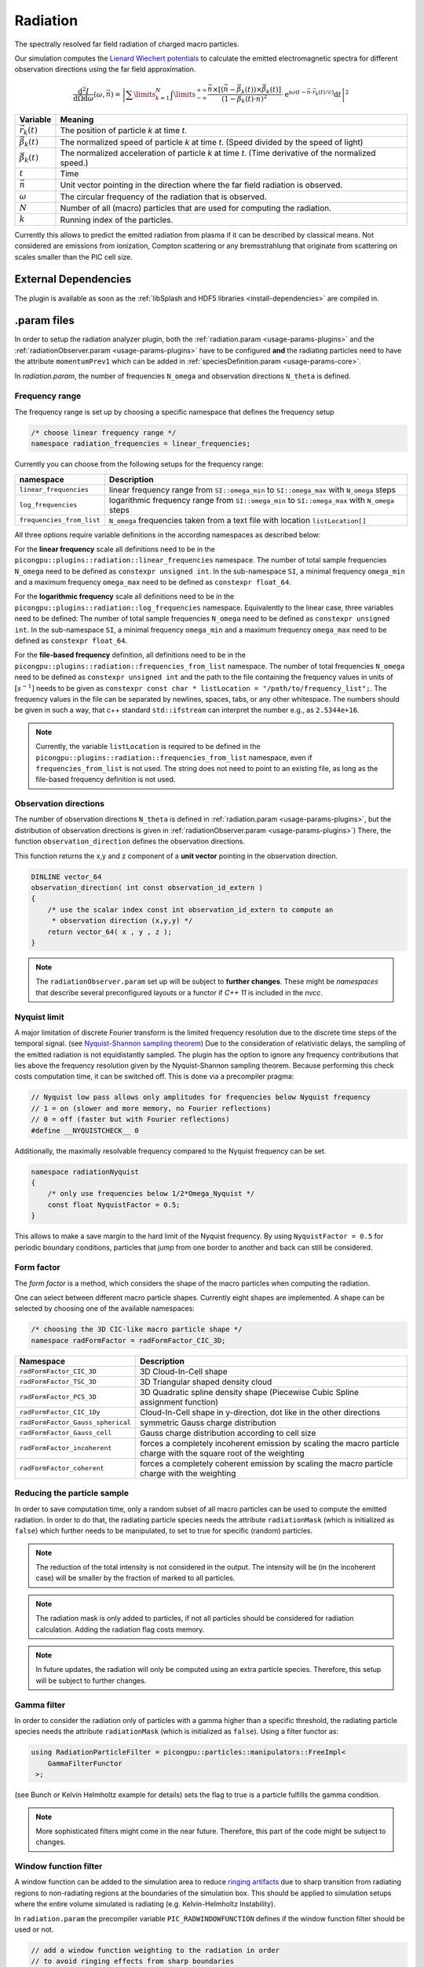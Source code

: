 .. _usage-plugins-radiation:

Radiation
---------

The spectrally resolved far field radiation of charged macro particles.

Our simulation computes the `Lienard Wiechert potentials <https://en.wikipedia.org/wiki/Li%C3%A9nard%E2%80%93Wiechert_potential>`_ to calculate the emitted electromagnetic spectra for different observation directions using the far field approximation.

.. math::

   \frac{\operatorname{d}^2I}{\operatorname{d}{\Omega}\operatorname{d}\omega}\left(\omega,\vec{n}\right)=\left|\sum\limits_{k=1}^{N}\int\limits_{-\infty}^{+\infty}\frac{\vec{n}\times\left[\left(\vec{n}-\vec{\beta}_k(t)\right)\times\dot{\vec{\beta}}_k(t)\right]}{\left(1-\vec{\beta}_k(t)\cdot\vec{n}\right)^2}\cdot\operatorname{e}^{\operatorname{i}\omega\left(t-\vec{n}\cdot\vec{r}_k(t)/c\right)}\operatorname{d}t\right|^2

============================== ================================================================================
Variable                       Meaning
============================== ================================================================================
:math:`\vec r_k(t)`            The position of particle *k* at time *t*.
:math:`\vec \beta_k(t)`        The normalized speed of particle *k* at time *t*.
                               (Speed divided by the speed of light)
:math:`\dot{\vec{\beta}}_k(t)` The normalized acceleration of particle *k* at time *t*.
                               (Time derivative of the normalized speed.)
:math:`t`                      Time
:math:`\vec n`                 Unit vector pointing in the direction where the far field radiation is observed.
:math:`\omega`                  The circular frequency of the radiation that is observed.
:math:`N`                      Number of all (macro) particles that are used for computing the radiation.
:math:`k`                      Running index of the particles.
============================== ================================================================================

Currently this allows to predict the emitted radiation from plasma if it can be described by classical means.
Not considered are emissions from ionization, Compton scattering or any bremsstrahlung that originate from scattering on scales smaller than the PIC cell size. 

External Dependencies
^^^^^^^^^^^^^^^^^^^^^

The plugin is available as soon as the :ref:`libSplash and HDF5 libraries <install-dependencies>` are compiled in.

.param files
^^^^^^^^^^^^

In order to setup the radiation analyzer plugin, both the :ref:`radiation.param <usage-params-plugins>` and the :ref:`radiationObserver.param <usage-params-plugins>` have to be configured **and** the radiating particles need to have the attribute ``momentumPrev1`` which can be added in :ref:`speciesDefinition.param <usage-params-core>`.

In *radiation.param*, the number of frequencies ``N_omega`` and observation directions ``N_theta`` is defined.

Frequency range
"""""""""""""""

The frequency range is set up by choosing a specific namespace that defines the frequency setup

.. code:: cpp

   /* choose linear frequency range */
   namespace radiation_frequencies = linear_frequencies;

Currently you can choose from the following setups for the frequency range:

============================= ==============================================================================================
namespace                     Description
============================= ==============================================================================================
``linear_frequencies``        linear frequency range from ``SI::omega_min`` to ``SI::omega_max`` with ``N_omega`` steps
``log_frequencies``           logarithmic frequency range from ``SI::omega_min`` to ``SI::omega_max`` with ``N_omega`` steps
``frequencies_from_list``     ``N_omega`` frequencies taken from a text file with location ``listLocation[]``
============================= ==============================================================================================



All three options require variable definitions in the according namespaces as described below:

For the **linear frequency** scale all definitions need to be in the ``picongpu::plugins::radiation::linear_frequencies`` namespace. 
The number of total sample frequencies ``N_omega`` need to be defined as ``constexpr unsigned int``.
In the sub-namespace ``SI``, a minimal frequency ``omega_min`` and a maximum frequency ``omega_max`` need to be defined as ``constexpr float_64``.

For the **logarithmic frequency** scale all definitions need to be in the ``picongpu::plugins::radiation::log_frequencies`` namespace. 
Equivalently to the linear case, three variables need to be defined: 
The number of total sample frequencies ``N_omega`` need to be defined as ``constexpr unsigned int``.
In the sub-namespace ``SI``, a minimal frequency ``omega_min`` and a maximum frequency ``omega_max`` need to be defined as ``constexpr float_64``.

For the **file-based frequency** definition,  all definitions need to be in the ``picongpu::plugins::radiation::frequencies_from_list`` namespace.
The number of total frequencies ``N_omega`` need to be defined as ``constexpr unsigned int``  and the path to the file containing the frequency values in units of :math:`[s^{-1}]` needs to be given as ``constexpr const char * listLocation = "/path/to/frequency_list";``.
The frequency values in the file can be separated by newlines, spaces, tabs, or any other whitespace. The numbers should be given in such a way, that c++ standard ``std::ifstream`` can interpret the number e.g., as ``2.5344e+16``. 

.. note::

   Currently, the variable ``listLocation`` is required to be defined in the ``picongpu::plugins::radiation::frequencies_from_list`` namespace, even if ``frequencies_from_list`` is not used.
   The string does not need to point to an existing file, as long as the file-based frequency definition is not used.


Observation directions
""""""""""""""""""""""

The number of observation directions ``N_theta`` is defined in :ref:`radiation.param <usage-params-plugins>`, but the distribution of observation directions is given in :ref:`radiationObserver.param <usage-params-plugins>`)
There, the function ``observation_direction`` defines the observation directions.

This function returns the x,y and z component of a **unit vector** pointing in the observation direction. 

.. code:: cpp

   DINLINE vector_64
   observation_direction( int const observation_id_extern )
   {
       /* use the scalar index const int observation_id_extern to compute an 
        * observation direction (x,y,y) */
       return vector_64( x , y , z );
   }

.. note::

   The ``radiationObserver.param`` set up will be subject to **further changes**.
   These might be *namespaces* that describe several preconfigured layouts or a functor if *C++ 11* is included in the *nvcc*.


Nyquist limit
"""""""""""""

A major limitation of discrete Fourier transform is the limited frequency resolution due to the discrete time steps of the temporal signal.
(see `Nyquist-Shannon sampling theorem <https://en.wikipedia.org/wiki/Nyquist%E2%80%93Shannon_sampling_theorem>`_)
Due to the consideration of relativistic delays, the sampling of the emitted radiation is not equidistantly sampled. 
The plugin has the option to ignore any frequency contributions that lies above the frequency resolution given by the Nyquist-Shannon sampling theorem. 
Because performing this check costs computation time, it can be switched off. 
This is done via a precompiler pragma:

.. code:: cpp

   // Nyquist low pass allows only amplitudes for frequencies below Nyquist frequency
   // 1 = on (slower and more memory, no Fourier reflections)
   // 0 = off (faster but with Fourier reflections)
   #define __NYQUISTCHECK__ 0

Additionally, the maximally resolvable frequency compared to the Nyquist frequency can be set.

.. code:: cpp

   namespace radiationNyquist
   {
       /* only use frequencies below 1/2*Omega_Nyquist */
       const float NyquistFactor = 0.5;
   }

This allows to make a save margin to the hard limit of the Nyquist frequency. 
By using ``NyquistFactor = 0.5`` for periodic boundary conditions, particles that jump from one border to another and back can still be considered. 


Form factor
"""""""""""

The *form factor* is a method, which considers the shape of the macro particles when computing the radiation.

One can select between different macro particle shapes.
Currently eight shapes are implemented.
A shape can be selected by choosing one of the available namespaces:

.. code:: cpp

   /* choosing the 3D CIC-like macro particle shape */
   namespace radFormFactor = radFormFactor_CIC_3D;


==================================== ===================================================================================================================
Namespace                            Description
==================================== ===================================================================================================================
``radFormFactor_CIC_3D``             3D Cloud-In-Cell shape
``radFormFactor_TSC_3D``             3D Triangular shaped density cloud
``radFormFactor_PCS_3D``             3D Quadratic spline density shape (Piecewise Cubic Spline assignment function)
``radFormFactor_CIC_1Dy``            Cloud-In-Cell shape in y-direction, dot like in the other directions
``radFormFactor_Gauss_spherical``    symmetric Gauss charge distribution
``radFormFactor_Gauss_cell``         Gauss charge distribution according to cell size
``radFormFactor_incoherent``         forces a completely incoherent emission by scaling the macro particle charge with the square root of the weighting
``radFormFactor_coherent``           forces a completely coherent emission by scaling the macro particle charge with the weighting
==================================== ===================================================================================================================


Reducing the particle sample
""""""""""""""""""""""""""""

In order to save computation time, only a random subset of all macro particles can be used to compute the emitted radiation.
In order to do that, the radiating particle species needs the attribute ``radiationMask`` (which is initialized as ``false``) which further needs to be manipulated, to set to true for specific (random) particles.  


.. note::

   The reduction of the total intensity is not considered in the output.
   The intensity will be (in the incoherent case) will be smaller by the fraction of marked to all particles.

.. note::

   The radiation mask is only added to particles, if not all particles should be considered for radiation calculation.
   Adding the radiation flag costs memory.

.. note::

   In future updates, the radiation will only be computed using an extra particle species.
   Therefore, this setup will be subject to further changes.


Gamma filter
""""""""""""

In order to consider the radiation only of particles with a gamma higher than a specific threshold, the radiating particle species needs the attribute ``radiationMask`` (which is initialized as ``false``).
Using a filter functor as:

.. code:: cpp

   using RadiationParticleFilter = picongpu::particles::manipulators::FreeImpl<
       GammaFilterFunctor
    >;

(see Bunch or Kelvin Helmholtz example for details)
sets the flag to true is a particle fulfills the gamma condition.  

.. note::

   More sophisticated filters might come in the near future.
   Therefore, this part of the code might be subject to changes.


Window function filter
""""""""""""""""""""""

A window function can be added to the simulation area to reduce `ringing artifacts <https://en.wikipedia.org/wiki/Ringing_artifacts>`_ due to sharp transition from radiating regions to non-radiating regions at the boundaries of the simulation box.
This should be applied to simulation setups where the entire volume simulated is radiating (e.g. Kelvin-Helmholtz Instability).

In ``radiation.param`` the precompiler variable ``PIC_RADWINDOWFUNCTION`` defines if the window function filter should be used or not.

.. code:: cpp

   // add a window function weighting to the radiation in order
   // to avoid ringing effects from sharp boundaries
   // 1 = on (slower but with noise/ringing reduction)
   // 0 = off (faster but might contain ringing)
   #define PIC_RADWINDOWFUNCTION 0

If set to ``1``, the window function filter is used.

There are several different window function available:

.. code:: cpp

   /* Choose different window function in order to get better ringing reduction
    * radWindowFunctionRectangle
    * radWindowFunctionTriangle
    * radWindowFunctionHamming
    * radWindowFunctionTriplett
    * radWindowFunctionGauss
    */
   namespace radWindowFunctionRectangle { }
   namespace radWindowFunctionTriangle { }
   namespace radWindowFunctionHamming { }
   namespace radWindowFunctionTriplett { }
   namespace radWindowFunctionGauss { }

   namespace radWindowFunction = radWindowFunctionTriangle;
 
By setting ``radWindowFunction`` a specific window function is selected.


.cfg file
^^^^^^^^^

For a specific (charged) species ``<species>`` e.g. ``e``, the radiation can be computed by the following commands.  

========================================= ==============================================================================================================================
Command line option                       Description
========================================= ==============================================================================================================================
``--<species>_radiation.period``          Gives the number of time steps between which the radiation should be calculated.
                                          Default is ``0``, which means that the radiation in never calculated and therefor off.
                                          Using ``1`` calculates the radiation constantly. Any value ``>=2`` is currently producing nonsense.
``--<species>_radiation.dump``            Period, after which the calculated radiation data should be dumped to the file system.
                                          Default is ``0``, therefor never.
                                          In order to store the radiation data, a value ``>=1`` should be used.
``--<species>_radiation.lastRadiation``   If set, the radiation spectra summed between the last and the current dump-time-step are stored.
                                          Used for a better evaluation of the temporal evolution of the emitted radiation.
``--<species>_radiation.folderLastRad``   Name of the folder, in which the summed spectra for the simulation time between the last dump and the current dump are stored.
                                          Default is ``lastRad``.
``--<species>_radiation.totalRadiation``  If set the spectra summed from simulation start till current time step are stored.
``--<species>_radiation.folderTotalRad``  Folder name in which the total radiation spectra, integrated from the beginning of the simulation, are stored.
                                          Default ``totalRad``.
``--<species>_radiation.start``           Time step, at which PIConGPU starts calculating the radiation.
                                          Default is ``2`` in order to get enough history of the particles.
``--<species>_radiation.end``             Time step, at which the radiation calculation should end.
                                          Default: ``0`` (stops at end of simulation).
``--<species>_radiation.radPerGPU``       If set, each GPU additionally stores its own spectra without summing over the entire simulation area.
                                          This allows for a localization of specific spectral features.
``--<species>_radiation.folderRadPerGPU`` Name of the folder, where the GPU specific spectra are stored.
                                          Default: ``radPerGPU``
``--<species>_radiation.compression``     If set, the hdf5 output is compressed.
========================================= ==============================================================================================================================

Memory Complexity
^^^^^^^^^^^^^^^^^

Accelerator
"""""""""""

each energy bin times each coordinate bin allocates one counter (``float_X``) permanently and on each accelerator.

Host
""""

as on accelerator.

Output
^^^^^^

Depending on the command line options used, there are different output files.

======================================== ========================================================================================================================
Command line flag                        Output description
======================================== ========================================================================================================================
``--<species>_radiation.totalRadiation`` Contains *ASCII* files that have the total spectral intensity until the timestep specified by the filename.
                                         Each row gives data for one observation direction (same order as specified in the ``observer.py``).
                                         The values for each frequency are separated by *tabs* and have the same order as specified in ``radiation.param``.
                                         The spectral intensity is stored in the units **[J s]**.
``--<species>_radiation.lastRadiation``  has the same format as the output of *totalRadiation*.
                                         The spectral intensity is only summed over the last radiation ``dump`` period.
``--<species>_radiation.radPerGPU``      Same output as *totalRadiation* but only summed over each GPU. 
                                         Because each GPU specifies a spatial region, the origin of radiation signatures can be distinguished.
*radiationHDF5*                          In the folder  ``radiationHDF5``, hdf5 files for each radiation dump and species are stored.
                                         These are complex amplitudes in units used by *PIConGPU*.
                                         These are for restart purposes and for more complex data analysis.
======================================== ========================================================================================================================


Text-based output
"""""""""""""""""

The text-based output of ``lastRadiation`` and ``totalRadiation`` contains the intensity values in SI-units :math:`[Js]`. Intensity-values for different frequencies are separated by spaces, while newlines separate values for different observation directions. 


In order to read and plot the text-based radiation data, a python script as follows could be used:

.. code:: python

    import numpy as np
    import matplotlib.pyplot as plt
    from matplotlib.colors import LogNorm

    # frequency definition:
    # as defined in the 'radiation.param' file:
    N_omega = 1024
    omega_min = 0.0 # [1/s]
    omega_max = 5.8869e17 # [1/s]
    omega = np.linspace(omega_min, omega_max, N_omega)

    # observation angle definition:
    # as defined in the 'radiation.param' file:
    N_observer = 128
    # as defined in the 'radiationObserver.param' file:
    theta_min = -1.5 # [rad/gamma]
    theta_max = +1.5 # [rad/gamma]
    theta = np.linspace(theta_min, theta_max, N_observer)

    # load radiation text-based data
    rad_data = np.loadtxt('./simOutput/lastRad/e_radiation_2820.dat')

    # plot radiation spectrum
    plt.figure()
    plt.pcolormesh(omega, theta, rad_data, norm=LogNorm())

    # add and configure colorbar
    cb = plt.colorbar()
    cb.set_label(r"$\frac{\mathrm{d}^2 I}{\mathrm{d} \omega \mathrm{d} \Omega} \, \mathrm{[Js]}$", fontsize=18)
    for i in cb.ax.get_yticklabels():
        i.set_fontsize(14)

    # configure x-axis
    plt.xlabel(r"$\omega \, \mathrm{[1/s]}$", fontsize=18)
    plt.xticks(fontsize=14)

    # configure y-axis
    plt.ylabel(r"$\theta / \gamma$", fontsize=18)
    plt.yticks(fontsize=14)

    # make plot look nice
    plt.tight_layout()
    plt.show()


HDF5 output
"""""""""""

The hdf5 based data contains the following data structure in ``/data/{interation}/DetectorMesh/`` according to the openPMD standard:

**Amplitude (Group):**

======== ===================================================== ====================================
Dataset  Description                                           Dimensions
======== ===================================================== ====================================
``x_Re`` real part, x-component of the complex amplitude       (``N_observer``, ``N_omega``, 1)
``x_Im`` imaginary part, x-component of the complex amplitude  (``N_observer``, ``N_omega``, 1)
``y_Re`` real part, y-component of the complex amplitude       (``N_observer``, ``N_omega``, 1)
``y_Im`` imaginary part, y-component of the complex amplitude  (``N_observer``, ``N_omega``, 1)
``z_Re`` real part, z-component of the complex amplitude       (``N_observer``, ``N_omega``, 1)
``z_Im`` imaginary part, z-component of the complex amplitude  (``N_observer``, ``N_omega``, 1)
======== ===================================================== ====================================

**DetectorDirection (Group):**

======== ======================================================= ===============================
Dataset  Description                                             Dimensions
======== ======================================================= ===============================
``x``    x-component of the observation direction :math:`\vec n` (``N_observer``, 1, 1)
``y``    y-component of the observation direction :math:`\vec n` (``N_observer``, 1, 1)
``z``    z-component of the observation direction :math:`\vec n` (``N_observer``, 1, 1)
======== ======================================================= ===============================

**DetectorFrequency (Group):**

========== ======================================================= ===============================
Dataset    Description                                             Dimensions
========== ======================================================= ===============================
``omega``  frequency :math:`\omega` of virtual detector bin        (1, ``N_omega``, 1)
========== ======================================================= ===============================


Please be aware that all datasets in the hdf5 output are given in the PIConGPU-intrinsic unit system. In order to convert, for example, the frequencies :math:`\omega` to SI-units one has to multiply with the dataset-attribute `unitSI`. 

.. code:: python

   import h5py
   f = h5py.File("e_radAmplitudes_2800_0_0_0.h5", "r")
   omega_handler = f['/data/2800/DetectorMesh/DetectorFrequency/omega']
   omega = omega_handler[0, :, 0] * omega_handler.attrs['unitSI'] 
   f.close()

In order to extract the radiation data from the HDF5 datasets, PIConGPU provides a python module to read the data and obtain the result in SI-units. An example python script is given below:

.. code:: python

    import numpy as np
    import matplotlib.pyplot as plt 
    from matplotlib.colors import LogNorm

    from picongpu.plugins.data import RadiationData

    # access HDF5 radiation file
    radData = RadiationData("./simOutput/radiationHDF5/e_radAmplitudes_2820_0_0_0.h5")

    # get frequencies
    omega = radData.get_omega()

    # get all observation vectors and convert to angle

    vec_n = radData.get_vector_n()
    gamma = 5.0
    theta_norm = np.arctan(vec_n[:, 0]/vec_n[:, 1]) * gamma 

    # get spectrum over observation angle
    spectrum = radData.get_Spectra()

    # plot radiation spectrum
    plt.figure()
    plt.pcolormesh(omega, theta_norm, spectrum, norm=LogNorm())

    # add and configure colorbar
    cb = plt.colorbar()
    cb.set_label(r"$\frac{\mathrm{d}^2 I}{\mathrm{d} \omega \mathrm{d} \Omega} \, \mathrm{[Js]}$", fontsize=18)
    for i in cb.ax.get_yticklabels():
        i.set_fontsize(14)

    # configure x-axis
    plt.xlabel(r"$\omega \, \mathrm{[1/s]}$", fontsize=18)
    plt.xticks(fontsize=14)

    # configure y-axis
    plt.ylabel(r"$\theta / \gamma$", fontsize=18)
    plt.yticks(fontsize=14)

    # make plot look nice
    plt.tight_layout()
    plt.show()


There are various methods besides ``get_Spectra()`` that are provided by the python module.
If a method exists for ``_x`` (or ``_X``) it also exists for ``_y`` and ``_z`` (``_Y`` and ``_Z``) accordingly.

============================ ==============================================================================================================
Method                       Description
============================ ==============================================================================================================
``.get_omega()``             get frequency :math:`\omega` of virtual detector bin in units of :math:`[1/s]`
``.get_vector_n()``          get observation direction :math:`\vec{n}`
``.get_Spectra()``           get spectrum :math:`\mathrm{d}^2 I / \mathrm{d} \omega \mathrm{d} \Omega` in units of :math:`\mathrm{[Js]}`
``.get_Polarization_X()``    get spectrum but only for polarization in x-direction
``.get_Amplitude_x()``       get x-component of complex amplitude (unit: :math:`\mathrm{[\sqrt{Js}]}`)
``.get_timestep()``          the iteration (timestep) at which the data was produced (unit: PIC-cycles)
============================ ==============================================================================================================

.. note::

   Modules for visualizing radiation data and a widget interface to explore the data interactively will be developed in the future. 

Analyzing tools
^^^^^^^^^^^^^^^^

In ``picongp/src/tools/bin``, there are tools to analyze the radiation data after the simulation.

============================== ======================================================================================================================================
Tool                           Description
============================== ======================================================================================================================================
``plotRadiation``              Reads *ASCII* radiation data and plots spectra over angles as color plots.
                               This is a python script that has its own help.
                               Run ``plotRadiation --help`` for more information.
``radiationSyntheticDetector`` Reads *ASCII* radiation data and statistically analysis the spectra for a user specified region of observation angles and frequencies.
                               This is a python script that has its own help. Run ``radiationSyntheticDetector --help`` for more information.
*smooth.py*                    Python module needed by ``plotRadiation``.
============================== ======================================================================================================================================


Known Issues
^^^^^^^^^^^^

The plugin supports multiple radiation species but spectra (frequencies and observation directions) are the same for all species. 


References
^^^^^^^^^^

- `Electromagnetic Radiation from Relativistic Electrons as Characteristic Signature of their Dynamics <https://www.hzdr.de/db/Cms?pOid=38997>`_,
  Diploma thesis on the radiation plugin
- `How to test and verify radiation diagnostics simulations within particle-in-cell frameworks <http://dx.doi.org/10.1016/j.nima.2013.10.073>`_,
  Some tests that have been performed to validate the code
- `Quantitatively consistent computation of coherent and incoherent radiation in particle-in-cell codes—A general form factor formalism for macro-particles <https://doi.org/10.1016/j.nima.2018.02.020>`_,
  Description for the effect of macro-particle shapes in particle-in-cell codes
